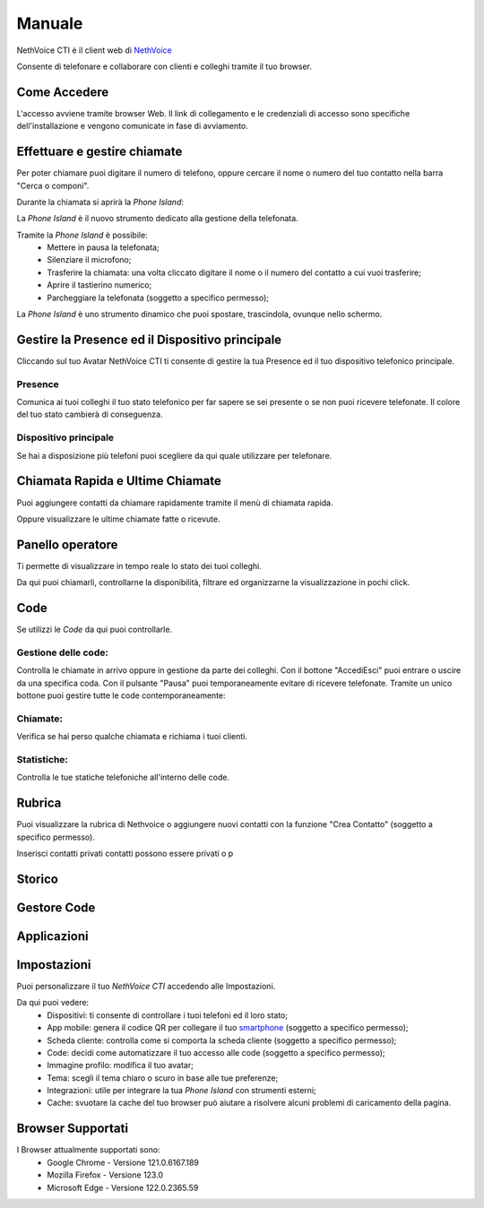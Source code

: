 .. _cti-section:

=======
Manuale
=======

NethVoice CTI è il client web di `NethVoice <https://www.nethesis.it/soluzioni/nethvoice>`_

Consente di telefonare e collaborare con clienti e colleghi tramite il tuo browser.

Come Accedere
-------------
.. image:: _static/Pagina_Login.png


L'accesso avviene tramite browser Web.
Il link di collegamento e le credenziali di accesso sono specifiche dell'installazione e vengono comunicate in fase di avviamento.

Effettuare e gestire chiamate
-----------------------------
Per poter chiamare puoi digitare il numero di telefono, oppure cercare il nome o numero del tuo contatto nella barra "Cerca o componi".

.. image:: _static/Chiamare.png


Durante la chiamata si aprirà la *Phone Island*:

.. image:: _static/Phone_Island.png


La *Phone Island* è il nuovo strumento dedicato alla gestione della telefonata.

Tramite la *Phone Island* è possibile:
 * Mettere in pausa la telefonata;
 * Silenziare il microfono;
 * Trasferire la chiamata: una volta cliccato digitare il nome o il numero del contatto a cui vuoi trasferire;
 * Aprire il tastierino numerico;
 * Parcheggiare la telefonata (soggetto a specifico permesso);

La *Phone Island* è uno strumento dinamico che puoi spostare, trascindola, ovunque nello schermo.

Gestire la Presence ed il Dispositivo principale
------------------------------------------------
Cliccando sul tuo Avatar NethVoice CTI ti consente di gestire la tua Presence ed il tuo dispositivo telefonico principale.

Presence
^^^^^^^^
.. image:: _static/Presence.png


Comunica ai tuoi colleghi il tuo stato telefonico per far sapere se sei presente o se non puoi ricevere telefonate.
Il colore del tuo stato cambierà di conseguenza.

Dispositivo principale
^^^^^^^^^^^^^^^^^^^^^^
.. image:: _static/Dispositivo_Principale.png


Se hai a disposizione più telefoni puoi scegliere da qui quale utilizzare per telefonare.


Chiamata Rapida e Ultime Chiamate
---------------------------------
.. image:: _static/Chiamata_Rapida.png


Puoi aggiungere contatti da chiamare rapidamente tramite il menù di chiamata rapida.

.. image:: _static/Ultime_Chiamate_Destra.png


Oppure visualizzare le ultime chiamate fatte o ricevute.


Panello operatore
-----------------
.. image:: _static/Pannello_Operatore.png

Ti permette di visualizzare in tempo reale lo stato dei tuoi colleghi.

Da qui puoi chiamarli, controllarne la disponibilità, filtrare ed organizzarne la visualizzazione in pochi click.

Code
----
.. image:: _static/Code.png


Se utilizzi le *Code* da qui puoi controllarle.

Gestione delle code:
^^^^^^^^^^^^^^^^^^^^
.. image:: _static/Code.png


Controlla le chiamate in arrivo oppure in gestione da parte dei colleghi.
Con il bottone "Accedi\Esci" puoi entrare o uscire da una specifica coda.
Con il pulsante "Pausa" puoi temporaneamente evitare di ricevere telefonate.
Tramite un unico bottone puoi gestire tutte le code contemporaneamente:

.. image:: _static/Code_accesso.png

Chiamate:
^^^^^^^^^
.. image:: _static/Code_Chiamate.png

Verifica se hai perso qualche chiamata e richiama i tuoi clienti.

Statistiche:
^^^^^^^^^^^^
.. image:: _static/Code_Statistiche.png

Controlla le tue statiche telefoniche all'interno delle code.

Rubrica
-------
.. image:: _static/Rubrica_Sinistra.png


Puoi visualizzare la rubrica di Nethvoice o aggiungere nuovi contatti con la funzione "Crea Contatto" (soggetto a specifico permesso).

.. image:: _static/Crea_Contatto.png


Inserisci contatti privati  contatti possono essere privati o p

Storico
-------


Gestore Code
------------


Applicazioni
------------

Impostazioni
------------
.. image:: _static/Impostazioni.png


Puoi personalizzare il tuo *NethVoice CTI* accedendo alle Impostazioni.

Da qui puoi vedere:
 * Dispositivi: ti consente di controllare i tuoi telefoni ed il loro stato;
 * App mobile: genera il codice QR per collegare il tuo `smartphone <https://docs.nethvoice.it/it/latest/app_manual.html>`_ (soggetto a specifico permesso);
 * Scheda cliente: controlla come si comporta la scheda cliente (soggetto a specifico permesso);
 * Code: decidi come automatizzare il tuo accesso alle code (soggetto a specifico permesso);
 * Immagine profilo: modifica il tuo avatar;
 * Tema: scegli il tema chiaro o scuro in base alle tue preferenze;
 * Integrazioni: utile per integrare la tua *Phone Island* con strumenti esterni;
 * Cache: svuotare la cache del tuo browser può aiutare a risolvere alcuni problemi di caricamento della pagina.

Browser Supportati
------------------
I Browser attualmente supportati sono:
 * Google Chrome - Versione 121.0.6167.189
 * Mozilla Firefox - Versione 123.0
 * Microsoft Edge - Versione 122.0.2365.59

